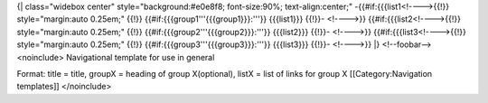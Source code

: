 {\| class="widebox center" style="background:#e0e8f8; font-size:90%;
text-align:center;" -{{#if:{{{list1<!---->{{!}} style="margin:auto
0.25em;" {{!}} {{#if:{{{group1'''{{{group1}}}:'''}} {{{list1}}} {{!}}-
<!---->}} {{#if:{{{list2<!---->{{!}} style="margin:auto 0.25em;" {{!}}
{{#if:{{{group2'''{{{group2}}}:'''}} {{{list2}}} {{!}}- <!---->}}
{{#if:{{{list3<!---->{{!}} style="margin:auto 0.25em;" {{!}}
{{#if:{{{group3'''{{{group3}}}:'''}} {{{list3}}} {{!}}- <!---->}} \|}
<!--foobar--> <noinclude> Navigational template for use in general

Format: title = title, groupX = heading of group X(optional), listX =
list of links for group X [[Category:Navigation templates]] </noinclude>
